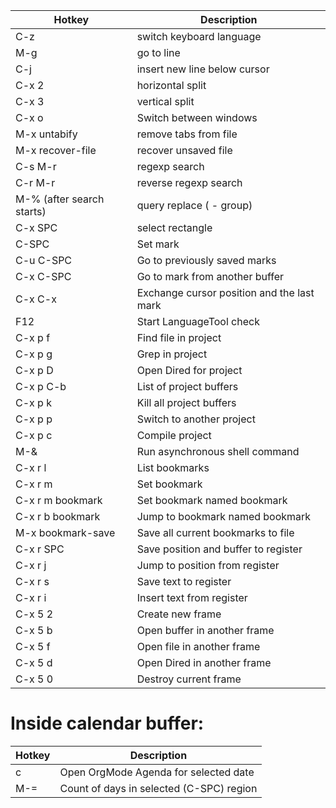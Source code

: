 |---------------------------+--------------------------------------------|
| Hotkey                    | Description                                |
|---------------------------+--------------------------------------------|
| C-z                       | switch keyboard language                   |
| M-g                       | go to line                                 |
| C-j                       | insert new line below cursor               |
| C-x 2                     | horizontal split                           |
| C-x 3                     | vertical split                             |
| C-x o                     | Switch between windows                     |
| M-x untabify              | remove tabs from file                      |
| M-x recover-file          | recover unsaved file                       |
| C-s M-r                   | regexp search                              |
| C-r M-r                   | reverse regexp search                      |
| M-% (after search starts) | query replace (\(\) - group)               |
| C-x SPC                   | select rectangle                           |
|---------------------------+--------------------------------------------|
| C-SPC                     | Set mark                                   |
| C-u C-SPC                 | Go to previously saved marks               |
| C-x C-SPC                 | Go to mark from another buffer             |
| C-x C-x                   | Exchange cursor position and the last mark |
|---------------------------+--------------------------------------------|
| F12                       | Start LanguageTool check                   |
|---------------------------+--------------------------------------------|
| C-x p f                   | Find file in project                       |
| C-x p g                   | Grep in project                            |
| C-x p D                   | Open Dired for project                     |
| C-x p C-b                 | List of project buffers                    |
| C-x p k                   | Kill all project buffers                   |
| C-x p p                   | Switch to another project                  |
| C-x p c                   | Compile project                            |
|---------------------------+--------------------------------------------|
| M-&                       | Run asynchronous shell command             |
|---------------------------+--------------------------------------------|
| C-x r l                   | List bookmarks                             |
| C-x r m                   | Set bookmark                               |
| C-x r m bookmark          | Set bookmark named bookmark                |
| C-x r b bookmark          | Jump to bookmark named bookmark            |
| M-x bookmark-save         | Save all current bookmarks to file         |
|---------------------------+--------------------------------------------|
| C-x r SPC                 | Save position and buffer to register       |
| C-x r j                   | Jump to position from register             |
| C-x r s                   | Save text to register                      |
| C-x r i                   | Insert text from register                  |
|---------------------------+--------------------------------------------|
| C-x 5 2                   | Create new frame                           |
| C-x 5 b                   | Open buffer in another frame               |
| C-x 5 f                   | Open file in another frame                 |
| C-x 5 d                   | Open Dired in another frame                |
| C-x 5 0                   | Destroy current frame                      |
|---------------------------+--------------------------------------------|

* Inside calendar buffer:

|--------+------------------------------------------|
| Hotkey | Description                              |
|--------+------------------------------------------|
| c      | Open OrgMode Agenda for selected date    |
| M-=    | Count of days in selected (C-SPC) region |
|--------+------------------------------------------|
